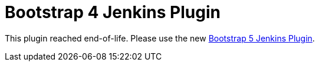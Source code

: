 :tip-caption: :bulb:
:imagesdir: etc/images

= Bootstrap 4 Jenkins Plugin

This plugin reached end-of-life. Please use the new https://plugins.jenkins.io/bootstrap5-api/[Bootstrap 5 Jenkins Plugin].
